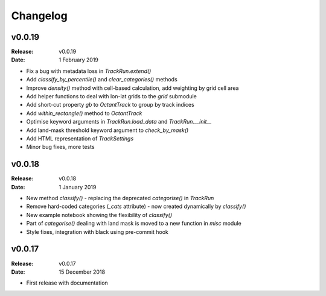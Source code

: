 Changelog
=========

.. default-role:: py:obj

v0.0.19
-------

:Release: v0.0.19
:Date: 1 February 2019

* Fix a bug with metadata loss in `TrackRun.extend()`
* Add `classify_by_percentile()` and `clear_categories()` methods
* Improve `density()` method with cell-based calculation, add weighting by grid cell area
* Add helper functions to deal with lon-lat grids to the `grid` submodule
* Add short-cut property `gb` to `OctantTrack` to group by track indices
* Add `within_rectangle()` method to `OctantTrack`
* Optimise keyword arguments in `TrackRun.load_data` and `TrackRun.__init__`
* Add land-mask threshold keyword argument to `check_by_mask()`
* Add HTML representation of `TrackSettings`
* Minor bug fixes, more tests


v0.0.18
-------

:Release: v0.0.18
:Date: 1 January 2019

* New method `classify()` - replacing the deprecated `categorise()` in `TrackRun`
* Remove hard-coded categories (`_cats` attribute) - now created dynamically by `classify()`
* New example notebook showing the flexibility of `classify()`
* Part of `categorise()` dealing with land mask is moved to a new function in `misc` module
* Style fixes, integration with black using pre-commit hook


v0.0.17
-------

:Release: v0.0.17
:Date: 15 December 2018

* First release with documentation
